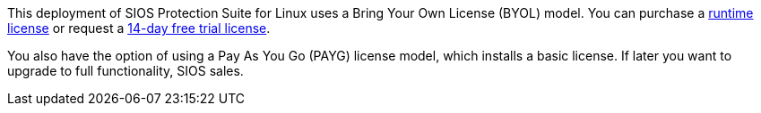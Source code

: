 This deployment of SIOS Protection Suite for Linux uses a Bring Your Own License (BYOL)
model. You can purchase a https://us.sios.com/buy-sios-clusters-way/[runtime license] or request a http://us.sios.com/SAN-SANless-clusters/free-trial-evaluation-san-sanless-clusters[14-day free trial license].

You also have the option of using a Pay As You Go (PAYG) license model, which installs a
basic license. If later you want to upgrade to full functionality, SIOS sales.
